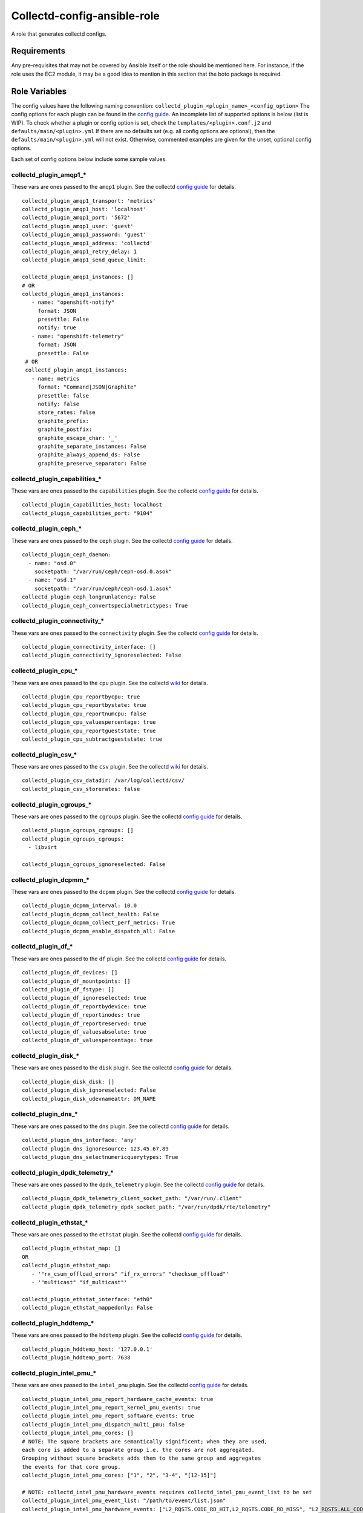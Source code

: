 Collectd-config-ansible-role
============================

A role that generates collectd configs.

Requirements
------------

Any pre-requisites that may not be covered by Ansible itself or the role should be mentioned here. For instance, if the role uses the EC2 module, it may be a good idea to mention in this section that the boto package is required.

Role Variables
--------------
The config values have the following naming convention: ``collectd_plugin_<plugin_name>_<config_option>``
The config options for each plugin can be found in the `config guide <https://collectd.org/documentation/manpages/collectd.conf.5.shtml>`_.
An incomplete list of supported options is below (list is WIP). To check whether a plugin or config option is set, check the ``templates/<plugin>.conf.j2`` and ``defaults/main/<plugin>.yml``
If there are no defaults set (e.g. all config options are optional), then the ``defaults/main/<plugin>.yml`` will not exist. Otherwise, commented examples are given for the unset, optional config options.

Each set of config options below include some sample values.

collectd_plugin_amqp1_*
~~~~~~~~~~~~~~~~~~~~~~~~~~~~~~
These vars are ones passed to the ``amqp1`` plugin.
See the collectd `config guide <https://collectd.org/documentation/manpages/collectd.conf.5.shtml#plugin_amqp1>`_ for details.

::

  collectd_plugin_amqp1_transport: 'metrics'
  collectd_plugin_amqp1_host: 'localhost'
  collectd_plugin_amqp1_port: '5672'
  collectd_plugin_amqp1_user: 'guest'
  collectd_plugin_amqp1_password: 'guest'
  collectd_plugin_amqp1_address: 'collectd'
  collectd_plugin_amqp1_retry_delay: 1
  collectd_plugin_amqp1_send_queue_limit:

  collectd_plugin_amqp1_instances: []
  # OR
  collectd_plugin_amqp1_instances:
     - name: "openshift-notify"
       format: JSON
       presettle: False
       notify: true
     - name: "openshift-telemetry"
       format: JSON
       presettle: False
   # OR
   collectd_plugin_amqp1_instances:
     - name: metrics
       format: "Command|JSON|Graphite"
       presettle: false
       notify: false
       store_rates: false
       graphite_prefix:
       graphite_postfix:
       graphite_escape_char: '_'
       graphite_separate_instances: False
       graphite_always_append_ds: False
       graphite_preserve_separator: False

collectd_plugin_capabilities_*
~~~~~~~~~~~~~~~~~~~~~~~~~~~~~~
These vars are ones passed to the ``capabilities`` plugin.
See the collectd `config guide <https://collectd.org/documentation/manpages/collectd.conf.5.shtml#plugin_capabilities>`_ for details.

::

  collectd_plugin_capabilities_host: localhost
  collectd_plugin_capabilities_port: "9104"

collectd_plugin_ceph_*
~~~~~~~~~~~~~~~~~~~~~~
These vars are ones passed to the ``ceph`` plugin.
See the collectd `config guide <https://collectd.org/documentation/manpages/collectd.conf.5.shtml#plugin_ceph>`_ for details.

::

  collectd_plugin_ceph_daemon:
    - name: "osd.0"
      socketpath: "/var/run/ceph/ceph-osd.0.asok"
    - name: "osd.1"
      socketpath: "/var/run/ceph/ceph-osd.1.asok"
  collectd_plugin_ceph_longrunlatency: False
  collectd_plugin_ceph_convertspecialmetrictypes: True

collectd_plugin_connectivity_*
~~~~~~~~~~~~~~~~~~~~~~~~~~~~~~
These vars are ones passed to the ``connectivity`` plugin.
See the collectd `config guide <https://collectd.org/documentation/manpages/collectd.conf.5.shtml#plugin_connectivity>`_ for details.

::

  collectd_plugin_connectivity_interface: []
  collectd_plugin_connectivity_ignoreselected: False

collectd_plugin_cpu_*
~~~~~~~~~~~~~~~~~~~~~
These vars are ones passed to the ``cpu`` plugin.
See the collectd `wiki <https://collectd.org/wiki/index.php/Plugin:cpu>`_ for details.

::

  collectd_plugin_cpu_reportbycpu: true
  collectd_plugin_cpu_reportbystate: true
  collectd_plugin_cpu_reportnumcpu: false
  collectd_plugin_cpu_valuespercentage: true
  collectd_plugin_cpu_reportgueststate: true
  collectd_plugin_cpu_subtractgueststate: true

collectd_plugin_csv_*
~~~~~~~~~~~~~~~~~~~~~
These vars are ones passed to the ``csv`` plugin.
See the collectd `wiki <https://collectd.org/wiki/index.php/Plugin:csv>`_ for details.

::

  collectd_plugin_csv_datadir: /var/log/collectd/csv/
  collectd_plugin_csv_storerates: false

collectd_plugin_cgroups_*
~~~~~~~~~~~~~~~~~~~~~~~~~~~~~~
These vars are ones passed to the ``cgroups`` plugin.
See the collectd `config guide <https://collectd.org/documentation/manpages/collectd.conf.5.shtml#plugin_cgroups>`_ for details.

::

  collectd_plugin_cgroups_cgroups: []
  collectd_plugin_cgroups_cgroups:
    - libvirt

  collectd_plugin_cgroups_ignoreselected: False

collectd_plugin_dcpmm_*
~~~~~~~~~~~~~~~~~~~~~~~
These vars are ones passed to the ``dcpmm`` plugin.
See the collectd `config guide <https://collectd.org/documentation/manpages/collectd.conf.5.shtml#plugin_dcpmm>`_ for details.

::

  collectd_plugin_dcpmm_interval: 10.0
  collectd_plugin_dcpmm_collect_health: False
  collectd_plugin_dcpmm_collect_perf_metrics: True
  collectd_plugin_dcpmm_enable_dispatch_all: False

collectd_plugin_df_*
~~~~~~~~~~~~~~~~~~~~
These vars are ones passed to the ``df`` plugin.
See the collectd `config guide <https://collectd.org/documentation/manpages/collectd.conf.5.shtml#plugin_df>`_ for details.

::

  collectd_plugin_df_devices: []
  collectd_plugin_df_mountpoints: []
  collectd_plugin_df_fstype: []
  collectd_plugin_df_ignoreselected: true
  collectd_plugin_df_reportbydevice: true
  collectd_plugin_df_reportinodes: true
  collectd_plugin_df_reportreserved: true
  collectd_plugin_df_valuesabsolute: true
  collectd_plugin_df_valuespercentage: true

collectd_plugin_disk_*
~~~~~~~~~~~~~~~~~~~~~~
These vars are ones passed to the ``disk`` plugin.
See the collectd `config guide <https://collectd.org/documentation/manpages/collectd.conf.5.shtml#plugin_disk>`_ for details.

::

  collectd_plugin_disk_disk: []
  collectd_plugin_disk_ignoreselected: False
  collectd_plugin_disk_udevnameattr: DM_NAME

collectd_plugin_dns_*
~~~~~~~~~~~~~~~~~~~~~
These vars are ones passed to the ``dns`` plugin.
See the collectd `config guide <https://collectd.org/documentation/manpages/collectd.conf.5.shtml#plugin_dns>`_ for details.

::

  collectd_plugin_dns_interface: 'any'
  collectd_plugin_dns_ignoresource: 123.45.67.89
  collectd_plugin_dns_selectnumericquerytypes: True

collectd_plugin_dpdk_telemetry_*
~~~~~~~~~~~~~~~~~~~~~~~~~~~~~~~~
These vars are ones passed to the ``dpdk_telemetry`` plugin.
See the collectd `config guide <https://collectd.org/documentation/manpages/collectd.conf.5.shtml#plugin_dpdk_telemetry>`_ for details.

::

  collectd_plugin_dpdk_telemetry_client_socket_path: "/var/run/.client"
  collectd_plugin_dpdk_telemetry_dpdk_socket_path: "/var/run/dpdk/rte/telemetry"

collectd_plugin_ethstat_*
~~~~~~~~~~~~~~~~~~~~~~~~~
These vars are ones passed to the ``ethstat`` plugin.
See the collectd `config guide <https://collectd.org/documentation/manpages/collectd.conf.5.shtml#plugin_ethstat>`_ for details.

::

  collectd_plugin_ethstat_map: []
  OR
  collectd_plugin_ethstat_map:
     - '"rx_csum_offload_errors" "if_rx_errors" "checksum_offload"'
     - '"multicast" "if_multicast"'

  collectd_plugin_ethstat_interface: "eth0"
  collectd_plugin_ethstat_mappedonly: False

collectd_plugin_hddtemp_*
~~~~~~~~~~~~~~~~~~~~~~~~~
These vars are ones passed to the ``hddtemp`` plugin.
See the collectd `config guide <https://collectd.org/documentation/manpages/collectd.conf.5.shtml#plugin_hddtemp>`_ for details.

::

  collectd_plugin_hddtemp_host: '127.0.0.1'
  collectd_plugin_hddtemp_port: 7638

collectd_plugin_intel_pmu_*
~~~~~~~~~~~~~~~~~~~~~~~~~~~
These vars are ones passed to the ``intel_pmu`` plugin.
See the collectd `config guide <https://collectd.org/documentation/manpages/collectd.conf.5.shtml#plugin_intel_pmu>`_ for details.

::

  collectd_plugin_intel_pmu_report_hardware_cache_events: true
  collectd_plugin_intel_pmu_report_kernel_pmu_events: true
  collectd_plugin_intel_pmu_report_software_events: true
  collectd_plugin_intel_pmu_dispatch_multi_pmu: false
  collectd_plugin_intel_pmu_cores: []
  # NOTE: The square brackets are semantically significent; when they are used,
  each core is added to a separate group i.e. the cores are not aggregated.
  Grouping without square brackets adds them to the same group and aggregates
  the events for that core group.
  collectd_plugin_intel_pmu_cores: ["1", "2", "3-4", "[12-15]"]

  # NOTE: collectd_intel_pmu_hardware_events requires collectd_intel_pmu_event_list to be set
  collectd_plugin_intel_pmu_event_list: "/path/to/event/list.json"
  collectd_plugin_intel_pmu_hardware_events: ["L2_RQSTS.CODE_RD_HIT,L2_RQSTS.CODE_RD_MISS", "L2_RQSTS.ALL_CODE_RD"]

collectd_plugin_interface_*
~~~~~~~~~~~~~~~~~~~~~~~~~~~
These vars are ones passed to the ``interface`` plugin.
See the collectd `config guide <https://collectd.org/documentation/manpages/collectd.conf.5.shtml#plugin_interface>`_ for details.

::

  collectd_plugin_interface_interfaces: []
  collectd_plugin_interface_interfaces:
    - "lo"
    - "/^veth/"
    - "/^tun[0-9]+/"
  collectd_plugin_interface_ignoreselected: False
  collectd_plugin_interface_reportinactive: False

collectd_plugin_ipmi_*
~~~~~~~~~~~~~~~~~~~~~~
These vars are ones passed to the ``ipmi`` plugin.
See the collectd `config guide <https://collectd.org/documentation/manpages/collectd.conf.5.shtml#plugin_ipmi>`_ for details.

::

    collectd_plugin_ipmi_instances: {}
    # OR
    collectd_plugin_ipmi_instances:
      local:
        sensors:
          - "some_sensor"
          - "another_one"
        ignore_selected: false
        notify_sensor_add: false
        notify_sensor_remove: true
        notify_sensor_not_present: false
        notify_ipmi_connection_state: false
        sel_enabled: false
        sel_clear_event: false
      remote:
        host: "server.example.com"
        address: "1.2.3.4"
        username: "user"
        password: "secret"
        auth_type: "md5"
        sensors:
          - "some_sensor"
          - "another_one"
        ignore_selected: false
        notify_sensor_add: false
        notify_sensor_remove: true
        notify_sensor_not_present: false
        notify_ipmi_connection_state: false
        sel_enabled: false
        sel_clear_event: false

collectd_plugin_irq_*
~~~~~~~~~~~~~~~~~~~~~
These vars are ones passed to the ``irq`` plugin.
See the collectd `config guide <https://collectd.org/documentation/manpages/collectd.conf.5.shtml#plugin_irq>`_ for details.

::

  collectd_plugin_irq_ignoreselected: False
  collectd_plugin_irq_irq: ["7", "8", "9"]
  OR
  collectd_plugin_irq_irq:
    - 7
    - 8
    - 9

collectd_plugin_logfile_*
~~~~~~~~~~~~~~~~~~~~~~~~~

These vars are ones passed to the ``logfile`` plugin.
See the collectd `config guide <https://collectd.org/documentation/manpages/collectd.conf.5.shtml#plugin_logfile>`_ for details.

::

  collectd_plugin_logfile_loglevel: info
  collectd_plugin_logfile_file: "/var/log/collectd.log"
  collectd_plugin_logfile_timestamp: true
  collectd_plugin_logfile_printseverity: false

collectd_plugin_mcelog_*
~~~~~~~~~~~~~~~~~~~~~~~~~
These vars are ones passed to the ``mcelog`` plugin.
See the collectd `config guide <https://collectd.org/documentation/manpages/collectd.conf.5.shtml#plugin_mcelog>`_ for details.

::
  collectd_plugin_mcelog_mceloglogfile: "/var/log/mcelog"
  collectd_plugin_mcelog_memory:
    mcelogclientsocket: "/var/run/mcelog-client"
    persistentnotification: False

.. NOTE::

  The two config options (``collectd_plugin_mcelog_mceloglogfile`` and
  ``collectd_plugin_mcelog_memory`` are mutually exclusive in collectd.
  Collectd will complain about this, however this role will not.

collectd_plugin_mdevents_*
~~~~~~~~~~~~~~~~~~~~~~~~~
These vars are ones passed to the ``mdevents`` plugin.
See the collectd `config guide <https://collectd.org/documentation/manpages/collectd.conf.5.shtml#plugin_mdevents>`_ for details.

::

  collectd_plugin_mdevents_event: "DeviceDisappeared Fail DegradedArray"
  collectd_plugin_mdevents_ignore_event: False
  collectd_plugin_mdevents_array: "/dev/md[0-9]"
  collectd_plugin_mdevents_ignore_array: False

collectd_plugin_netlink_*
~~~~~~~~~~~~~~~~~~~~~~~~~
These vars are ones passed to the ``netlink`` plugin.
See the collectd `config guide <https://collectd.org/documentation/manpages/collectd.conf.5.shtml#plugin_netlink>`_ for details.

::

  collectd_plugin_netlink_interfaces: []
  collectd_plugin_netlink_interfaces: ["All"]

  collectd_plugin_netlink_verboseinterfaces: []

  collectd_plugin_netlink_qdiscs: []
  collectd_plugin_netlink_qdiscs:
      - '"eth0" "pfifo_fast-1:0"'
      - '"ppp0"'

  collectd_plugin_netlink_classes: []
  collectd_plugin_netlink_classes:
      - '"ppp0" "htb-1:10"'

  collectd_plugin_netlink_filters: []
  collectd_plugin_netlink_filters: ['"ppp0" "u32-1:0"']

  collectd_plugin_netlink_ignoreselected: False

collectd_plugin_ntpd_*
~~~~~~~~~~~~~~~~~~~~~~
These vars are ones passed to the ``ntpd`` plugin.
See the collectd `config guide <https://collectd.org/documentation/manpages/collectd.conf.5.shtml#plugin_ntpd>`_ for details.

::

  collectd_plugin_ntpd_host: "localhost"
  collectd_plugin_ntpd_port: 123
  collectd_plugin_ntpd_reverselookups: False
  collectd_plugin_ntpd_includeunitid: True

collectd_plugin_ovs_events_*
~~~~~~~~~~~~~~~~~~~~~~~~~~~~
These vars are ones passed to the ``ovs_events`` plugin.
See the collectd `config guide <https://collectd.org/documentation/manpages/collectd.conf.5.shtml#plugin_ovs_events>`_ for details.

::

  collectd_plugin_ovs_events_port: 6640
  collectd_plugin_ovs_events_address: "127.0.0.1"
  collectd_plugin_ovs_events_socket: "/var/run/openvswitch/db.sock"
  collectd_plugin_ovs_events_interfaces: ["br0", "veth0"]
  collectd_plugin_ovs_events_send_notification: true
  collectd_plugin_ovs_events_dispatch_values: false

collectd_plugin_ovs_stats_*
~~~~~~~~~~~~~~~~~~~~~~~~~~~
These vars are ones passed to the ``ovs_stats`` plugin.
See the collectd `config guide <https://collectd.org/documentation/manpages/collectd.conf.5.shtml#plugin_ovs_stats>`_ for details.

::

  collectd_plugin_ovs_stats_port: 6640
  collectd_plugin_ovs_stats_address: "127.0.0.1"
  collectd_plugin_ovs_stats_socket: "/var/run/openvswitch/db.sock"
  collectd_plugin_ovs_stats_bridges: ["br0", "br_ext"]

collectd_plugins_processes_*
~~~~~~~~~~~~~~~~~~~~~~~~~~~~
These vars are ones passed to the ``processes`` plugin
See the collectd `config guide <https://collectd.org/documentation/manpages/collectd.conf.5.shtml#plugin_processes>`_ for details.

::

  collectd_plugin_processes_process:
    - name: "someprocessname"
      collectfiledescriptor: True
      collectcontextswitch: True
  collectd_plugin_processes_processmatch:
    - name: "someprocessname"
      regex: "(^_^|*.*)"
      collectfiledescriptor: True
      collectcontextswitch: True
  collectd_plugin_processes_collectfiledescriptor: True
  collectd_plugin_processes_collectcontextswitch: True
  collectd_plugin_processes_collectmemorymaps: True

collectd_plugins_smart_*
~~~~~~~~~~~~~~~~~~~~~~~~
These vars are ones passed to the ``smart`` plugin
See the collectd `config guide <https://collectd.org/documentation/manpages/collectd.conf.5.shtml#plugin_smart>`_ f
or details.

::

  collectd_plugin_smart_disk: []
  collectd_plugin_smart_ignoreselected: False
  collectd_plugin_smart_ignoresleepmode: False
  collectd_plugin_smart_useserial: False

collectd_plugin_syslog_*
~~~~~~~~~~~~~~~~~~~~~~~~~~
These vars are ones passed to the ``syslog`` plugin.
See the collectd `config guide <https://collectd.org/documentation/manpages/collectd.conf.5.shtml#plugin_syslog>`_ for details.

::

  collectd_plugin_syslog_loglevel: info
  collectd_plugin_syslog_notifylevel: WARNING

collectd_plugin_unixsock_*
~~~~~~~~~~~~~~~~~~~~~~~~~~
These vars are ones passed to the ``unixsock`` plugin.
See the collectd `config guide <https://collectd.org/documentation/manpages/collectd.conf.5.shtml#plugin_unixsock>`_ for details.

::

  collectd_plugin_unixsock_socketfile: /var/run/collectd-socket
  collectd_plugin_unixsock_socketgroup: root
  collectd_plugin_unixsock_socketperms: 0770
  collectd_plugin_unixsock_deletesocket: True

collectd_plugins_write_http_*
~~~~~~~~~~~~~~~~~~~~~~~~~~~~~
These vars are ones passed to the ``write_http`` plugin
See the collectd `config guide <https://collectd.org/documentation/manpages/collectd.conf.5.shtml#plugin_write_http>`_ for details.

::

  collectd_plugin_write_http_nodes: {}
  # OR
  collectd_plugin_write_http_nodes:
    example:
      url: "http://example.com/collectd-post"
      password: "pass"
      verifypeer: true|false
      verifyhost: true|false
      cacert: "/etc/ssl/ca.crt"
      capath: "/etc/ssl/certs/"
      clientkey: "/etc/ssl/client.pem"
      clientcert: "/etc/ssl/client.crt"
      clientkeypass: "secret"
      header: ["X-Custom-Header: custom_value"]
      ssl_version: "SSLv2"|"SSLv3"|"TLSv1"|"TLSv1_0"|"TLSv1_1"|"TLSv1_2"
      format: "Command"|"JSON"
      metrics: true|false
      notifications: false|true
      storerates: false|true
      buffer_size: 4096
      low_speed_limit: 0
      timeout: 0
  # OR
  collectd_plugin_write_http_nodes:
    collectd:
      url: 'write_http_server'
      metrics: True
      header: 'foo'

collectd_plugin_write_kafka_*
~~~~~~~~~~~~~~~~~~~~~~~~~~~~~

These vars are ones passed to the ``write_kafka`` plugin.
See the collectd `config guide <https://collectd.org/documentation/manpages/collectd.conf.5.shtml#plugin_write_kafka>`_ for details.

::

  collectd_plugin_write_kafka_kafka_hosts: ["localhost:9092"]
  # OR
  collectd_plugin_write_kafka_kafka_hosts:
    - "localhost:9092"
    - "otherhost:9093"
  collectd_plugin_write_kafka_properties: {}
  collectd_plugin_write_kafka_topics: {}
  # OR
  collectd_plugin_write_kafka_topics:
    collectd:
      format: json
  collectd_plugin_write_kafka_meta: {}

collectd_plugin_write_prometheus_*
~~~~~~~~~~~~~~~~~~~~~~~~~~~~~~~~~~
These vars are ones passed to the ``write_prometheus`` plugin.
See the collectd `config guide <https://collectd.org/documentation/manpages/collectd.conf.5.shtml#plugin_write_prometheus>`_ for details.

::

  collectd_plugin_write_prometheus_port: 9103
  collectd_plugin_write_prometheus_stalenessdelta: 300

Dependencies
------------

Example Playbook
----------------

An example can be found in tests/test.yml.

License
-------

Apache 2

Author Information
------------------

An optional section for the role authors to include contact information, or a website (HTML is not allowed).
